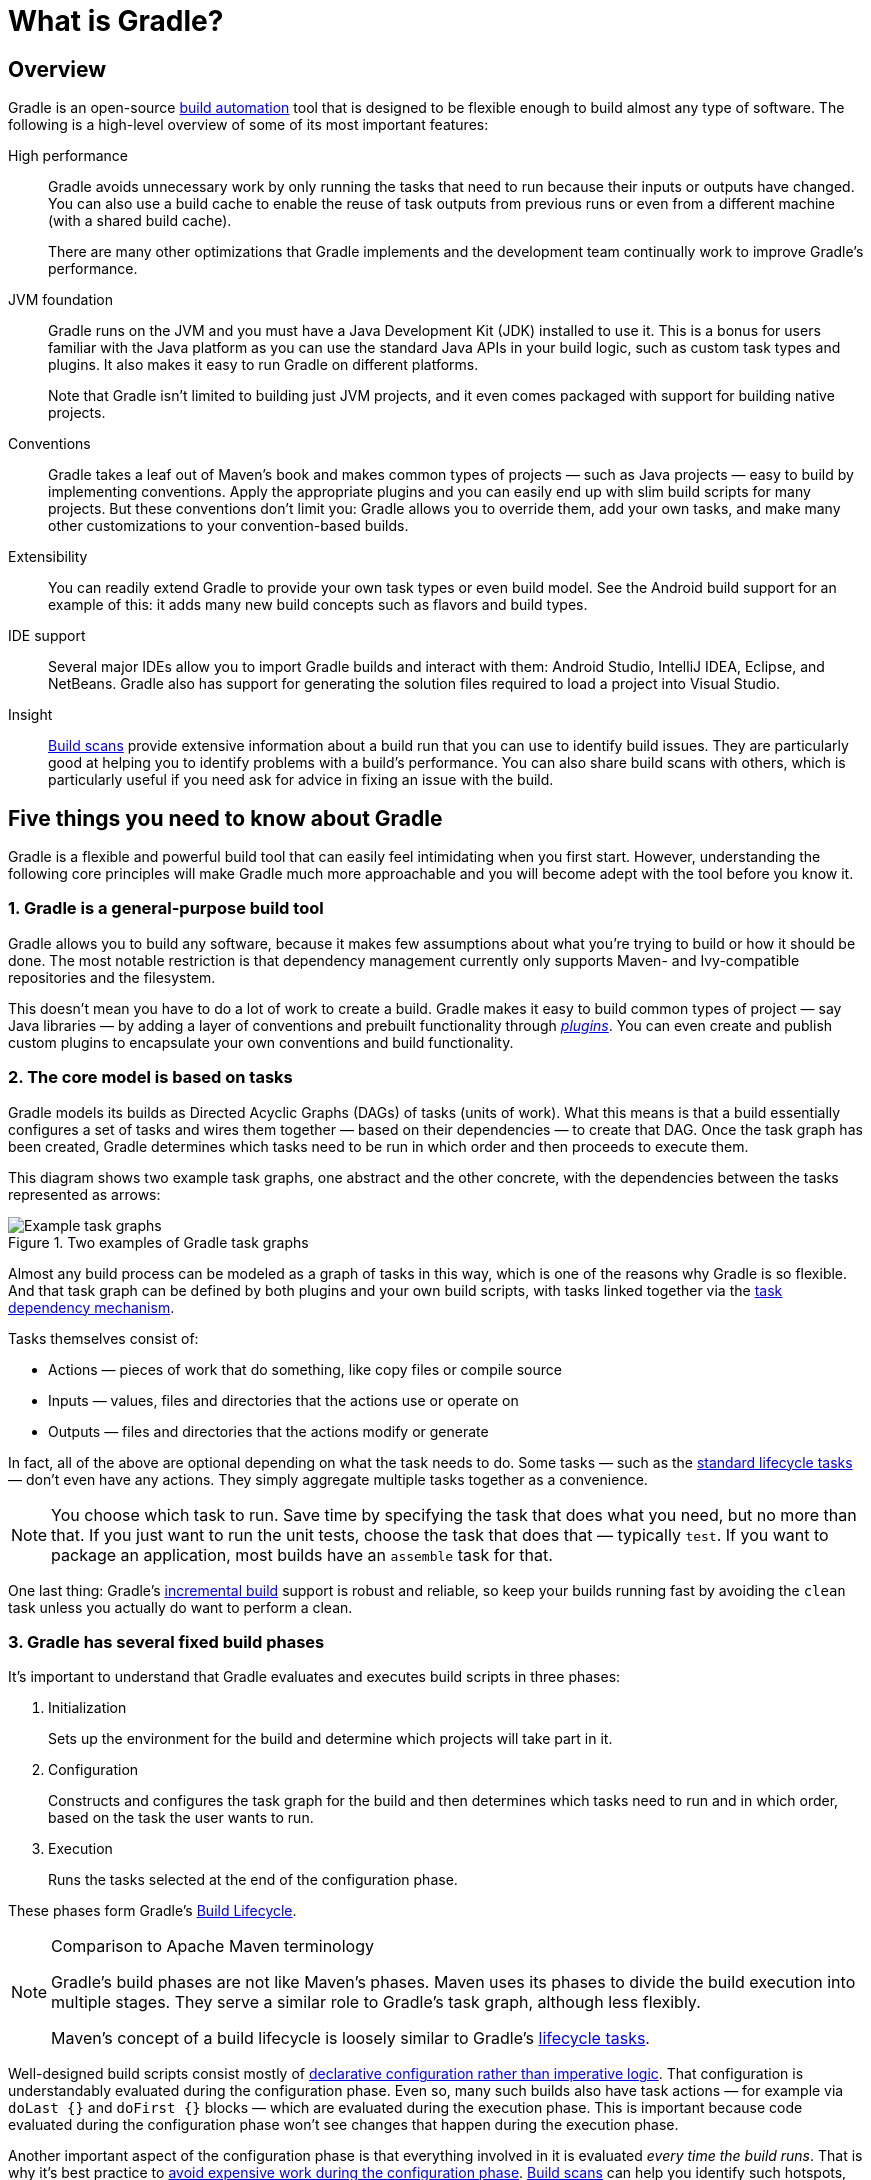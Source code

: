 // Copyright 2018 the original author or authors.
//
// Licensed under the Apache License, Version 2.0 (the "License");
// you may not use this file except in compliance with the License.
// You may obtain a copy of the License at
//
//      http://www.apache.org/licenses/LICENSE-2.0
//
// Unless required by applicable law or agreed to in writing, software
// distributed under the License is distributed on an "AS IS" BASIS,
// WITHOUT WARRANTIES OR CONDITIONS OF ANY KIND, either express or implied.
// See the License for the specific language governing permissions and
// limitations under the License.

[[what_is_gradle]]
= What is Gradle?

[[gradle_overview]]
== Overview

Gradle is an open-source https://en.wikipedia.org/wiki/Build_automation[build automation] tool that is designed to be flexible enough to build almost any type of software. The following is a high-level overview of some of its most important features:

High performance::
Gradle avoids unnecessary work by only running the tasks that need to run because their inputs or outputs have changed. You can also use a build cache to enable the reuse of task outputs from previous runs or even from a different machine (with a shared build cache).
+
There are many other optimizations that Gradle implements and the development team continually work to improve Gradle's performance.
JVM foundation::
Gradle runs on the JVM and you must have a Java Development Kit (JDK) installed to use it. This is a bonus for users familiar with the Java platform as you can use the standard Java APIs in your build logic, such as custom task types and plugins. It also makes it easy to run Gradle on different platforms.
+
Note that Gradle isn't limited to building just JVM projects, and it even comes packaged with support for building native projects.
Conventions::
Gradle takes a leaf out of Maven's book and makes common types of projects — such as Java projects — easy to build by implementing conventions. Apply the appropriate plugins and you can easily end up with slim build scripts for many projects. But these conventions don't limit you: Gradle allows you to override them, add your own tasks, and make many other customizations to your convention-based builds.
Extensibility::
You can readily extend Gradle to provide your own task types or even build model. See the Android build support for an example of this: it adds many new build concepts such as flavors and build types.
IDE support::
Several major IDEs allow you to import Gradle builds and interact with them: Android Studio, IntelliJ IDEA, Eclipse, and NetBeans. Gradle also has support for generating the solution files required to load a project into Visual Studio.
Insight::
https://scans.gradle.com/[Build scans] provide extensive information about a build run that you can use to identify build issues. They are particularly good at helping you to identify problems with a build's performance. You can also share build scans with others, which is particularly useful if you need ask for advice in fixing an issue with the build.

[[five_things]]
== Five things you need to know about Gradle

Gradle is a flexible and powerful build tool that can easily feel intimidating when you first start. However, understanding the following core principles will make Gradle much more approachable and you will become adept with the tool before you know it.

=== 1. Gradle is a general-purpose build tool

Gradle allows you to build any software, because it makes few assumptions about what you're trying to build or how it should be done. The most notable restriction is that dependency management currently only supports Maven- and Ivy-compatible repositories and the filesystem.

This doesn't mean you have to do a lot of work to create a build. Gradle makes it easy to build common types of project — say Java libraries — by adding a layer of conventions and prebuilt functionality through <<plugins#plugins,_plugins_>>. You can even create and publish custom plugins to encapsulate your own conventions and build functionality.

[[the_core_model_is_based_on_tasks]]
=== 2. The core model is based on tasks

Gradle models its builds as Directed Acyclic Graphs (DAGs) of tasks (units of work). What this means is that a build essentially configures a set of tasks and wires them together — based on their dependencies — to create that DAG. Once the task graph has been created, Gradle determines which tasks need to be run in which order and then proceeds to execute them.

This diagram shows two example task graphs, one abstract and the other concrete, with the dependencies between the tasks represented as arrows:

.Two examples of Gradle task graphs
image::task-dag-examples.png[Example task graphs]

Almost any build process can be modeled as a graph of tasks in this way, which is one of the reasons why Gradle is so flexible. And that task graph can be defined by both plugins and your own build scripts, with tasks linked together via the <<tutorial_using_tasks#sec:task_dependencies,task dependency mechanism>>.

Tasks themselves consist of:

 * Actions — pieces of work that do something, like copy files or compile source
 * Inputs — values, files and directories that the actions use or operate on
 * Outputs — files and directories that the actions modify or generate

In fact, all of the above are optional depending on what the task needs to do. Some tasks — such as the <<base_plugin#sec:base_tasks,standard lifecycle tasks>> — don't even have any actions. They simply aggregate multiple tasks together as a convenience.

NOTE: You choose which task to run. Save time by specifying the task that does what you need, but no more than that. If you just want to run the unit tests, choose the task that does that — typically `test`. If you want to package an application, most builds have an `assemble` task for that.

One last thing: Gradle's <<more_about_tasks#sec:up_to_date_checks,incremental build>> support is robust and reliable, so keep your builds running fast by avoiding the `clean` task unless you actually do want to perform a clean.

=== 3. Gradle has several fixed build phases

It's important to understand that Gradle evaluates and executes build scripts in three phases:

 1. Initialization
+
Sets up the environment for the build and determine which projects will take part in it.

 2. Configuration
+
Constructs and configures the task graph for the build and then determines which tasks need to run and in which order, based on the task the user wants to run.

 3. Execution
+
Runs the tasks selected at the end of the configuration phase.

These phases form Gradle's <<build_lifecycle#build_lifecycle,Build Lifecycle>>.

[NOTE]
.Comparison to Apache Maven terminology
====
Gradle's build phases are not like Maven's phases. Maven uses its phases to divide the build execution into multiple stages. They serve a similar role to Gradle's task graph, although less flexibly.

Maven's concept of a build lifecycle is loosely similar to Gradle's <<base_plugin#sec:base_tasks,lifecycle tasks>>.
====

Well-designed build scripts consist mostly of <<authoring_maintainable_build_scripts#sec:avoid_imperative_logic_in_scripts,declarative configuration rather than imperative logic>>. That configuration is understandably evaluated during the configuration phase. Even so, many such builds also have task actions — for example via `doLast {}` and `doFirst {}` blocks — which are evaluated during the execution phase. This is important because code evaluated during the configuration phase won't see changes that happen during the execution phase.

Another important aspect of the configuration phase is that everything involved in it is evaluated _every time the build runs_. That is why it's best practice to <<authoring_maintainable_build_scripts#sec:minimize_logic_executed_configuration_phase,avoid expensive work during the configuration phase>>. https://scans.gradle.com/[Build scans] can help you identify such hotspots, among other things.

=== 4. Gradle is extensible in more ways than one

It would be great if you could build your project using only the build logic bundled with Gradle, but that's rarely possible. Most builds have some special requirements that mean you need to add custom build logic.

Gradle provides several mechanisms that allow you to extend it, such as:

 * <<custom_tasks#,Custom task types>>.
+
When you want the build to do some work that an existing task can't do, you can simply write your own task type. It's typically best to put the source file for a custom task type in the <<organizing_gradle_projects#sec:build_sources,_buildSrc_>> directory or in a packaged plugin. Then you can use the custom task type just like any of the Gradle-provided ones.

 * Custom task actions.
+
You can attach custom build logic that executes before or after a task via the link:{groovyDslPath}/org.gradle.api.Task.html#org.gradle.api.Task:doFirst(org.gradle.api.Action)[Task.doFirst()] and link:{groovyDslPath}/org.gradle.api.Task.html#org.gradle.api.Task:doLast(org.gradle.api.Action)[Task.doLast()] methods.

 * <<writing_build_scripts#sec:extra_properties,Extra properties>> on projects and tasks.
+
These allows you to add your own properties to a project or task that you can then use from your own custom actions or any other build logic. Extra properties can even be applied to tasks that aren't explicitly created by you, such as those created by Gradle's core plugins.

 * Custom conventions.
+
Conventions are a powerful way to simplify builds so that users can understand and use them more easily. This can be seen with builds that use standard project structures and naming conventions, such as <<building_java_projects#building_java_projects,Java builds>>. You can write your own plugins that provide conventions — they just need to configure default values for the relevant aspects of a build.

 * {guidesUrl}/implementing-gradle-plugins/#modeling_dsl_like_apis[A custom model].
+
Gradle allows you to introduce new concepts into a build beyond tasks, files and dependency configurations. You can see this with most language plugins, which add the concept of <<building_java_projects#sec:java_source_sets,_source sets_>> to a build. Appropriate modeling of a build process can greatly improve a build's ease of use and its efficiency.


=== 5. Build scripts operate against an API

It's easy to view Gradle's build scripts as executable code, because that's what they are. But that's an implementation detail: well-designed build scripts describe _what_ steps are needed to build the software, not _how_ those steps should do the work. That's a job for custom task types and plugins.

[NOTE]
====
There is a common misconception that Gradle's power and flexibility come from the fact that its build scripts are code. This couldn't be further from the truth. It's the underlying model and API that provide the power. As we recommend in our best practices, you should <<authoring_maintainable_build_scripts#sec:avoid_imperative_logic_in_scripts,avoid putting much, if any, imperative logic in your build scripts>>.
====

Yet there is one area in which it is useful to view a build script as executable code: in understanding how the syntax of the build script maps to Gradle's API. The API documentation — formed of the link:{groovyDslPath}/[Groovy DSL Reference] and the link:{javadocPath}/[Javadocs] — lists methods and properties, and refers to closures and actions. What do these mean within the context of a build script? Check out the <<groovy_build_script_primer#groovy_build_script_primer,Groovy Build Script Primer>> to learn the answer to that question so that you can make effective use of the API documentation.

NOTE: As Gradle runs on the JVM, build scripts can also use the standard {javaApi}[Java API]. Groovy build scripts can additionally use the Groovy APIs, while Kotlin build scripts can use the Kotlin ones.

